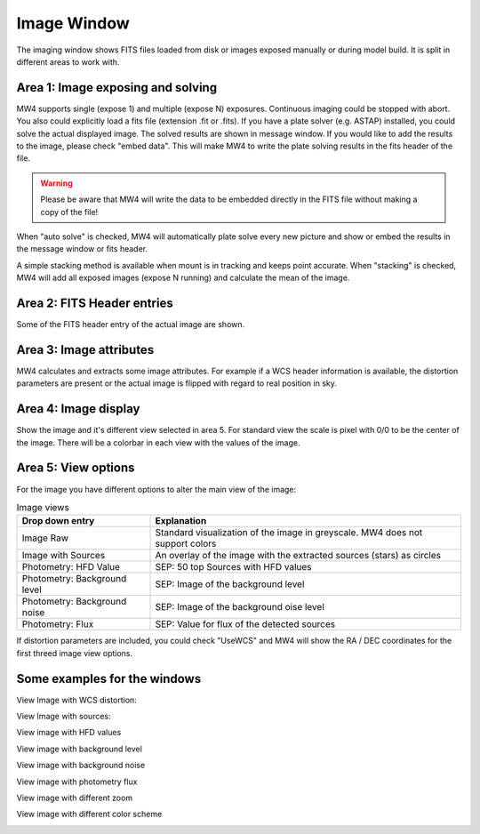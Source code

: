 Image Window
============
The imaging window shows FITS files loaded from disk or images exposed manually or during
model build. It is split in different areas to work with.

.. image:: image/image.png
    :align: center
    :scale: 71%

Area 1: Image exposing and solving
----------------------------------
MW4 supports single (expose 1) and multiple (expose N) exposures. Continuous imaging could be
stopped with abort. You also could explicitly load a fits file (extension .fit or .fits).
If you have a plate solver (e.g. ASTAP) installed, you could solve the actual displayed
image. The solved results are shown in message window. If you would like to add the results to
the image, please check "embed data". This will make MW4 to write the plate solving results
in the fits header of the file.

.. warning::
    Please be aware that MW4 will write the data to be embedded directly in the FITS file
    without making a copy of the file!

When "auto solve" is checked, MW4 will automatically plate solve every new picture and show
or embed the results in the message window or fits header.

A simple stacking method is available when mount is in tracking and keeps point accurate.
When "stacking" is checked, MW4 will add all exposed images (expose N running) and calculate
the mean of the image.

Area 2: FITS Header entries
---------------------------
Some of the FITS header entry of the actual image are shown.

Area 3: Image attributes
------------------------
MW4 calculates and extracts some image attributes. For example if a WCS header information
is available, the distortion parameters are present or the actual image is flipped with
regard to real position in sky.

Area 4: Image display
---------------------
Show the image and it's different view selected in area 5. For standard view the scale is
pixel with 0/0 to be the center of the image. There will be a colorbar in each view with the
values of the image.

Area 5: View options
--------------------
For the image you have different options to alter the main view of the image:

.. list-table:: Image views
    :widths: 30, 70
    :header-rows: 1

    *   - Drop down entry
        - Explanation
    *   - Image Raw
        - Standard visualization of the image in greyscale. MW4 does not support
          colors
    *   - Image with Sources
        - An overlay of the image with the extracted sources (stars) as circles
    *   - Photometry: HFD Value
        - SEP: 50 top Sources with HFD values
    *   - Photometry: Background level
        - SEP: Image of the background level
    *   - Photometry: Background noise
        - SEP: Image of the background oise level
    *   - Photometry: Flux
        - SEP: Value for flux of the detected sources

If distortion parameters are included, you could check "UseWCS" and MW4 will show
the RA / DEC coordinates for the first threed image view options.


Some examples for the windows
-----------------------------

View Image with WCS distortion:

.. image:: image/image_distortion2.png
    :align: center
    :scale: 71%

View Image with sources:

.. image:: image/show_sources.png
    :align: center
    :scale: 71%

View image with HFD values

.. image:: image/show_hfd.png
    :align: center
    :scale: 71%

View image with background level

.. image:: image/show_bk.png
    :align: center
    :scale: 71%

View image with background noise

.. image:: image/show_bk_noise.png
    :align: center
    :scale: 71%

View image with photometry flux

.. image:: image/show_flux.png
    :align: center
    :scale: 71%

View image with different zoom

.. image:: image/zoom_2.png
    :align: center
    :scale: 71%

View image with different color scheme

.. image:: image/color_1.png
    :align: center
    :scale: 71%




